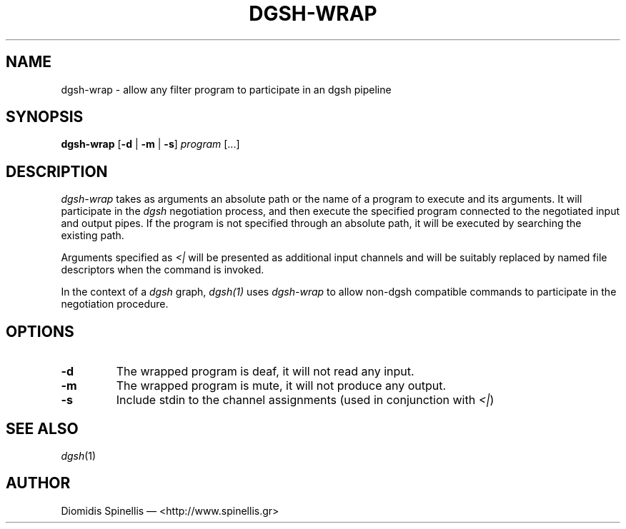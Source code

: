 .TH DGSH-WRAP 1 "15 July 2016"
.\"
.\" (C) Copyright 2016 Diomidis Spinellis.  All rights reserved.
.\"
.\"  Licensed under the Apache License, Version 2.0 (the "License");
.\"  you may not use this file except in compliance with the License.
.\"  You may obtain a copy of the License at
.\"
.\"      http://www.apache.org/licenses/LICENSE-2.0
.\"
.\"  Unless required by applicable law or agreed to in writing, software
.\"  distributed under the License is distributed on an "AS IS" BASIS,
.\"  WITHOUT WARRANTIES OR CONDITIONS OF ANY KIND, either express or implied.
.\"  See the License for the specific language governing permissions and
.\"  limitations under the License.
.\"
.SH NAME
dgsh-wrap \- allow any filter program to participate in an dgsh pipeline
.SH SYNOPSIS
\fBdgsh-wrap\fP
[\fB\-d\fP | \fB-m\fP | \fB\-s\fP]
\fIprogram\fP [...]
.SH DESCRIPTION
\fIdgsh-wrap\fP takes as arguments an absolute path or the name
of a program to execute and its arguments.
It will participate in the \fIdgsh\fP negotiation process,
and then execute the specified program connected to the negotiated
input and output pipes.
If the program is not specified through an absolute path,
it will be executed by searching the existing path.
.PP
Arguments specified as \fI<|\fP will be presented as additional
input channels and will be suitably replaced by named file descriptors
when the command is invoked.
.PP
In the context of a \fIdgsh\fP graph, \fIdgsh(1)\fP uses \fIdgsh-wrap\fP
to allow non-dgsh compatible commands to participate in the negotiation
procedure.

.SH OPTIONS
.IP "\fB\-d\fP
The wrapped program is deaf, it will not read any input.

.IP "\fB\-m\fP
The wrapped program is mute, it will not produce any output.

.IP "\fB\-s\fP
Include stdin to the channel assignments (used in conjunction with \fI<|\fP)

.SH "SEE ALSO"
\fIdgsh\fP(1)

.SH AUTHOR
Diomidis Spinellis \(em <http://www.spinellis.gr>
